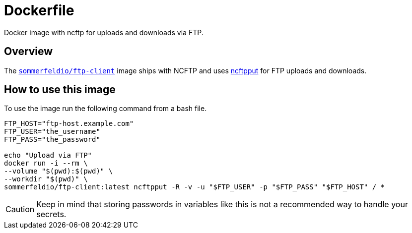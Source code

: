= Dockerfile

Docker image with ncftp for uploads and downloads via FTP.

== Overview

The link:https://hub.docker.com/r/sommerfeldio/ftp-client[`sommerfeldio/ftp-client`]
image ships with NCFTP and uses link:https://www.ncftp.com/ncftp/doc/ncftpput.html[ncftpput]
for FTP uploads and downloads.

== How to use this image
To use the image run the following command from a bash file.

[source, bash]

----
FTP_HOST="ftp-host.example.com"
FTP_USER="the_username"
FTP_PASS="the_password"

echo "Upload via FTP"
docker run -i --rm \
--volume "$(pwd):$(pwd)" \
--workdir "$(pwd)" \
sommerfeldio/ftp-client:latest ncftpput -R -v -u "$FTP_USER" -p "$FTP_PASS" "$FTP_HOST" / *
----

CAUTION: Keep in mind that storing passwords in variables like this is not a
recommended way to handle your secrets.

